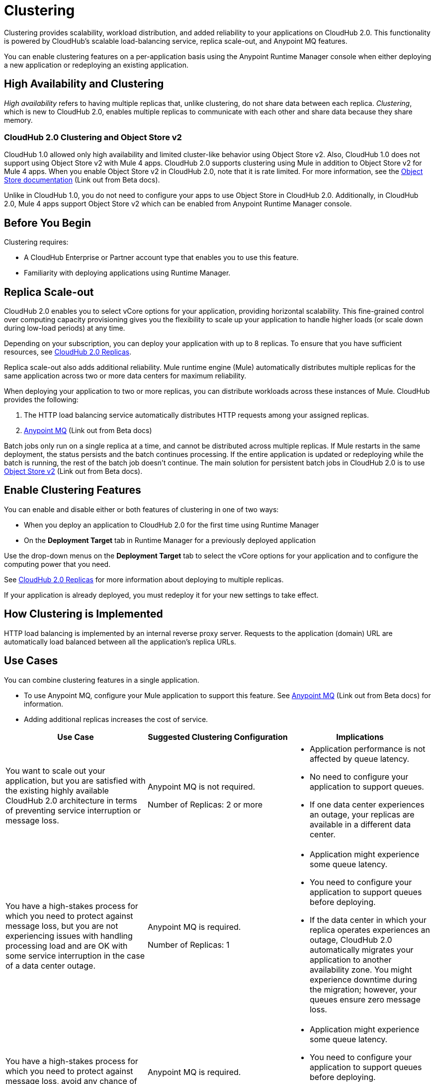 = Clustering

Clustering provides scalability, workload distribution, and added reliability to your applications on CloudHub 2.0.
This functionality is powered by CloudHub's scalable load-balancing service, replica scale-out, and Anypoint MQ features.

You can enable clustering features on a per-application basis using the Anypoint Runtime Manager console when either deploying a new application or redeploying an existing application.

== High Availability and Clustering

_High availability_ refers to having multiple replicas that, unlike clustering, do not share data between each replica. _Clustering_, which is new to CloudHub 2.0, enables multiple replicas to communicate with each other and share data because they share memory. 

=== CloudHub 2.0 Clustering and Object Store v2

CloudHub 1.0 allowed only high availability and limited cluster-like behavior using Object Store v2. Also, CloudHub 1.0 does not support using Object Store v2 with Mule 4 apps. CloudHub 2.0 supports clustering using Mule in addition to Object Store v2 for Mule 4 apps. When you enable Object Store v2 in CloudHub 2.0, note that it is rate limited. For more information, see the https://docs.mulesoft.com/object-store/[Object Store documentation^] (Link out from Beta docs).

Unlike in CloudHub 1.0, you do not need to configure your apps to use Object Store in CloudHub 2.0. Additionally, in CloudHub 2.0, Mule 4 apps support Object Store v2 which can be enabled from Anypoint Runtime Manager console.

== Before You Begin

Clustering requires:

* A CloudHub Enterprise or Partner account type that enables you to use this feature.
* Familiarity with deploying applications using Runtime Manager.

[[replica-scale-out]]
== Replica Scale-out

CloudHub 2.0 enables you to select vCore options for your application, providing horizontal scalability.
This fine-grained control over computing capacity provisioning gives you the flexibility to scale up your application to handle higher loads (or scale down during low-load periods) at any time.



Depending on your subscription, you can deploy your application with up to 8 replicas.
To ensure that you have sufficient resources, see xref:ch2-architecture.adoc#cloudhub-2-replicas[CloudHub 2.0 Replicas].

Replica scale-out also adds additional reliability.
Mule runtime engine (Mule) automatically distributes multiple replicas for the same application across two or more data centers for maximum reliability.

When deploying your application to two or more replicas, you can distribute workloads across these instances of Mule.
CloudHub provides the following:

. The HTTP load balancing service automatically distributes HTTP requests among your assigned replicas.
. https://docs.mulesoft.com/mq/[Anypoint MQ^] (Link out from Beta docs)

Batch jobs only run on a single replica at a time, and cannot be distributed across multiple replicas.
If Mule restarts in the same deployment, the status persists and the batch continues processing.
If the entire application is updated or redeploying while the batch is running, the rest of the batch job doesn't continue.
The main solution for persistent batch jobs in CloudHub 2.0 is to use 
https://docs.mulesoft.com/object-store/[Object Store v2^] (Link out from Beta docs).

== Enable Clustering Features

You can enable and disable either or both features of clustering in one of two ways:

* When you deploy an application to CloudHub 2.0 for the first time using Runtime Manager
* On the *Deployment Target* tab in Runtime Manager for a previously deployed application

Use the drop-down menus on the *Deployment Target* tab to select the vCore options for your application and to configure the computing power that you need.

See xref:ch2-architecture.adoc#cloudhub-2-replicas[CloudHub 2.0 Replicas] for more information about deploying to multiple replicas.

If your application is already deployed, you must redeploy it for your new settings to take effect.

== How Clustering is Implemented

HTTP load balancing is implemented by an internal reverse proxy server.
Requests to the application (domain) URL are automatically load balanced between all the application's replica URLs.

//// 
Clients can bypass the clustering load balancer by using a replica's direct URL.
See xref:cloudhub-networking-guide.adoc[CloudHub Networking Guide^] for more information in how to access an application in a specific CloudHub 2.0 replica.
////

== Use Cases

You can combine clustering features in a single application.

* To use Anypoint MQ, configure your Mule application to support this feature. See https://docs.mulesoft.com/mq/[Anypoint MQ^] (Link out from Beta docs) for information.
* Adding additional replicas increases the cost of service.

[%header,cols="3*a"]
|===
|Use Case |Suggested Clustering Configuration |Implications
|You want to scale out your application, but you are satisfied with the existing highly available CloudHub 2.0 architecture in terms of preventing service interruption or message loss. |
Anypoint MQ is not required.

Number of Replicas: 2 or more

|
* Application performance is not affected by queue latency.
* No need to configure your application to support queues.
* If one data center experiences an outage, your replicas are available in a different data center.

|You have a high-stakes process for which you need to protect against message loss, but you are not experiencing issues with handling processing load and are OK with some service interruption in the case of a data center outage. |
Anypoint MQ is required.

Number of Replicas: 1

|
* Application might experience some queue latency.
* You need to configure your application to support queues before deploying.
* If the data center in which your replica operates experiences an outage, CloudHub 2.0 automatically migrates your application to another availability zone. You might experience downtime during the migration; however, your queues ensure zero message loss.

|You have a high-stakes process for which you need to protect against message loss, avoid any chance of service interruption, and handle large processing loads. |
Anypoint MQ is required.

Number of Replicas: 2 or more

|
* Application might experience some queue latency.
* You need to configure your application to support queues before deploying.
* If one data center experiences an outage, your replicas are automatically distributed to ensure redundancy.

|You have an application that does not have any special requirements regarding either processing load or message loss. |
Anypoint MQ is not required.

Number of Replicas: 1

|
* Application performance is not affected by queue latency.
* No need to configure your application to support queues.
* If the data center in which your replica operates experiences an outage, CloudHub 2.0 automatically migrates your application to another availability zone, but you might experience some downtime and message loss during the migration.

|===

== See Also

* xref:ch2-architecture.adoc[]
* https://docs.mulesoft.com/mq/[Anypoint MQ^] (Link out from Beta docs)
* https://docs.mulesoft.com/object-store/[Object Store^] (Link out from Beta docs)

